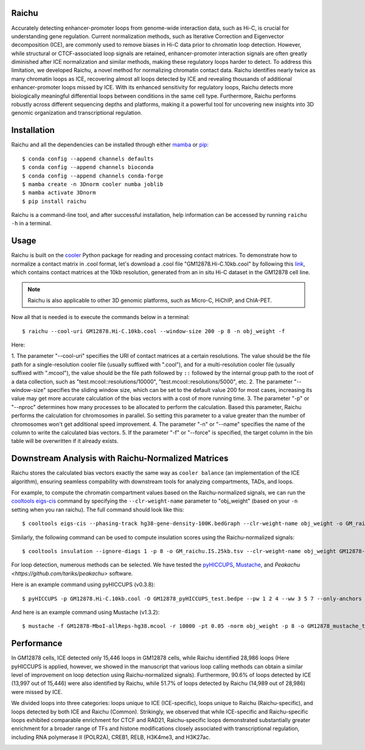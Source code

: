 Raichu 
======
Accurately detecting enhancer-promoter loops from genome-wide interaction data,
such as Hi-C, is crucial for understanding gene regulation. Current normalization
methods, such as Iterative Correction and Eigenvector decomposition (ICE), are
commonly used to remove biases in Hi-C data prior to chromatin loop detection.
However, while structural or CTCF-associated loop signals are retained,
enhancer-promoter interaction signals are often greatly diminished after ICE
normalization and similar methods, making these regulatory loops harder to detect.
To address this limitation, we developed Raichu, a novel method for normalizing
chromatin contact data. Raichu identifies nearly twice as many chromatin loops as
ICE, recovering almost all loops detected by ICE and revealing thousands of additional
enhancer-promoter loops missed by ICE. With its enhanced sensitivity for regulatory
loops, Raichu detects more biologically meaningful differential loops between conditions
in the same cell type. Furthermore, Raichu performs robustly across different sequencing
depths and platforms, making it a powerful tool for uncovering new insights into 3D genomic
organization and transcriptional regulation.

Installation
============
Raichu and all the dependencies can be installed through either `mamba <https://github.com/mamba-org/mamba>`_
or `pip <https://pypi.org/project/pip/>`_::

    $ conda config --append channels defaults
    $ conda config --append channels bioconda
    $ conda config --append channels conda-forge
    $ mamba create -n 3Dnorm cooler numba joblib
    $ mamba activate 3Dnorm
    $ pip install raichu

Raichu is a command-line tool, and after successful installation, help information
can be accessed by running ``raichu -h`` in a terminal.

Usage
=====
Raichu is built on the `cooler <https://github.com/open2c/cooler>`_ Python package
for reading and processing contact matrices. To demonstrate how to normalize a
contact matrix in .cool format,
let's download a .cool file "GM12878.Hi-C.10kb.cool" by following this
`link <https://www.jianguoyun.com/p/DUoSz7gQh9qdDBi5lLwFIAA>`_, which contains
contact matrices at the 10kb resolution, generated from an in situ Hi-C dataset
in the GM12878 cell line.

.. note:: Raichu is also applicable to other 3D genomic platforms,
    such as Micro-C, HiChIP, and ChIA-PET.

Now all that is needed is to execute the commands below in a terminal::

    $ raichu --cool-uri GM12878.Hi-C.10kb.cool --window-size 200 -p 8 -n obj_weight -f

Here:

1. The parameter "--cool-uri" specifies the URI of contact matrices at
a certain resolutions. The value should be the file path for a single-resolution
cooler file (usually suffixed with ".cool"), and for a multi-resolution
cooler file (usually suffixed with ".mcool"), the value should be the file path
followed by ``::`` followed by the internal group path to the root of a data
collection, such as "test.mcool::resolutions/10000", "test.mcool::resolutions/5000",
etc.
2. The parameter "--window-size" specifies the sliding window size, which
can be set to the default value 200 for most cases, increasing its value may
get more accurate calculation of the bias vectors with a cost of more running time.
3. The parameter "-p" or "--nproc" determines how many processes to be allocated
to perform the calculation. Based this parameter, Raichu performs the calculation
for chromosomes in parallel. So setting this parameter to a value greater than
the number of chromosomes won't get additional speed improvement.
4. The parameter "-n" or "--name" specifies the name of the column to write
the calculated bias vectors.
5. If the parameter "-f" or "--force" is specified, the target column
in the bin table will be overwritten if it already exists.


Downstream Analysis with Raichu-Normalized Matrices
===================================================
Raichu stores the calculated bias vectors exactly the same way as
``cooler balance`` (an implementation of the ICE algorithm), ensuring
seamless compability with downstream tools for analyzing compartments,
TADs, and loops.

For example, to compute the chromatin compartment values based on the
Raichu-normalized signals, we can run the
`cooltools eigs-cis  <https://github.com/open2c/cooltools>`_ command by
specifying the ``--clr-weight-name`` parameter to "obj_weight" (based on
your ``-n`` setting when you ran raichu). The full command should look like
this::

    $ cooltools eigs-cis --phasing-track hg38-gene-density-100K.bedGraph --clr-weight-name obj_weight -o GM_raichu GM12878-MboI-allReps-hg38.mcool::resolutions/100000

Similarly, the following command can be used to compute insulation scores
using the Raichu-normalized signals::

    $ cooltools insulation --ignore-diags 1 -p 8 -o GM_raichu.IS.25kb.tsv --clr-weight-name obj_weight GM12878-MboI-allReps-hg38.mcool::resolutions/25000 1000000

For loop detection, numerous methods can be selected. We have tested
the `pyHICCUPS <https://github.com/XiaoTaoWang/HiCPeaks>`_, `Mustache <https://github.com/ay-lab/mustache>`_,
and `Peakachu <https://github.com/tariks/peakachu>` software.

Here is an example command using pyHICCUPS (v0.3.8)::

    $ pyHICCUPS -p GM12878.Hi-C.10kb.cool -O GM12878_pyHICCUPS_test.bedpe --pw 1 2 4 --ww 3 5 7 --only-anchors --nproc 8 --clr-weight-name obj_weight --maxapart 4000000

And here is an example command using Mustache (v1.3.2)::

    $ mustache -f GM12878-MboI-allReps-hg38.mcool -r 10000 -pt 0.05 -norm obj_weight -p 8 -o GM12878_mustache_test.tsv

Performance
===========
In GM12878 cells, ICE detected only 15,446 loops in GM12878 cells, while Raichu
identified 28,986 loops (Here pyHICCUPS is applied, however, we showed in the
manuscript that various loop calling methods can obtain a similar level of
improvement on loop detection using Raichu-normalized signals). Furthermore,
90.6% of loops detected by ICE (13,997 out of 15,446) were also identified by
Raichu, while 51.7% of loops detected by Raichu (14,989 out of 28,986) were missed
by ICE.

We divided loops into three categories: loops unique to ICE (ICE-specific), loops
unique to Raichu (Raichu-specific), and loops detected by both ICE and Raichu (Common).
Strikingly, we observed that while ICE-specific and Raichu-specific loops exhibited
comparable enrichment for CTCF and RAD21, Raichu-specific loops demonstrated substantially
greater enrichment for a broader range of TFs and histone modifications closely associated
with transcriptional regulation, including RNA polymerase II (POLR2A), CREB1, RELB, H3K4me3,
and H3K27ac.

.. image:: ./images/performance.png
        :align: center